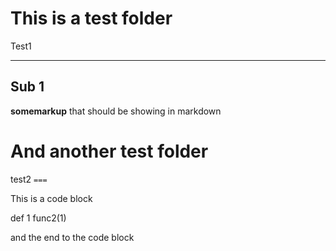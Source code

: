 * This is a test folder
Test1 
-----
** Sub 1
*somemarkup* that should be showing in markdown

* And another test folder
test2
=====

This is a code block

    def 1
    func2(1)

and the end to the code block
